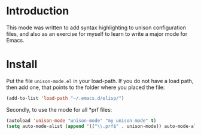 #+TITLE unison-mode

* Introduction
  This mode was written to add syntax highlighting to unison configuration
  files, and also as an exercise for myself to learn to write a major mode for
  Emacs.

* Install
  Put the file =unison-mode.el= in your load-path. If you do not have a load
  path, then add one, that points to the folder where you placed the file:
#+begin_src emacs-lisp
  (add-to-list 'load-path "~/.emacs.d/elisp/")
#+end_src

  Secondly, to use the mode for all *prf files:
#+begin_src emacs-lisp
  (autoload 'unison-mode "unison-mode" "my unison mode" t)
  (setq auto-mode-alist (append '(("\\.prf$" . unison-mode)) auto-mode-alist))
#+end_src

